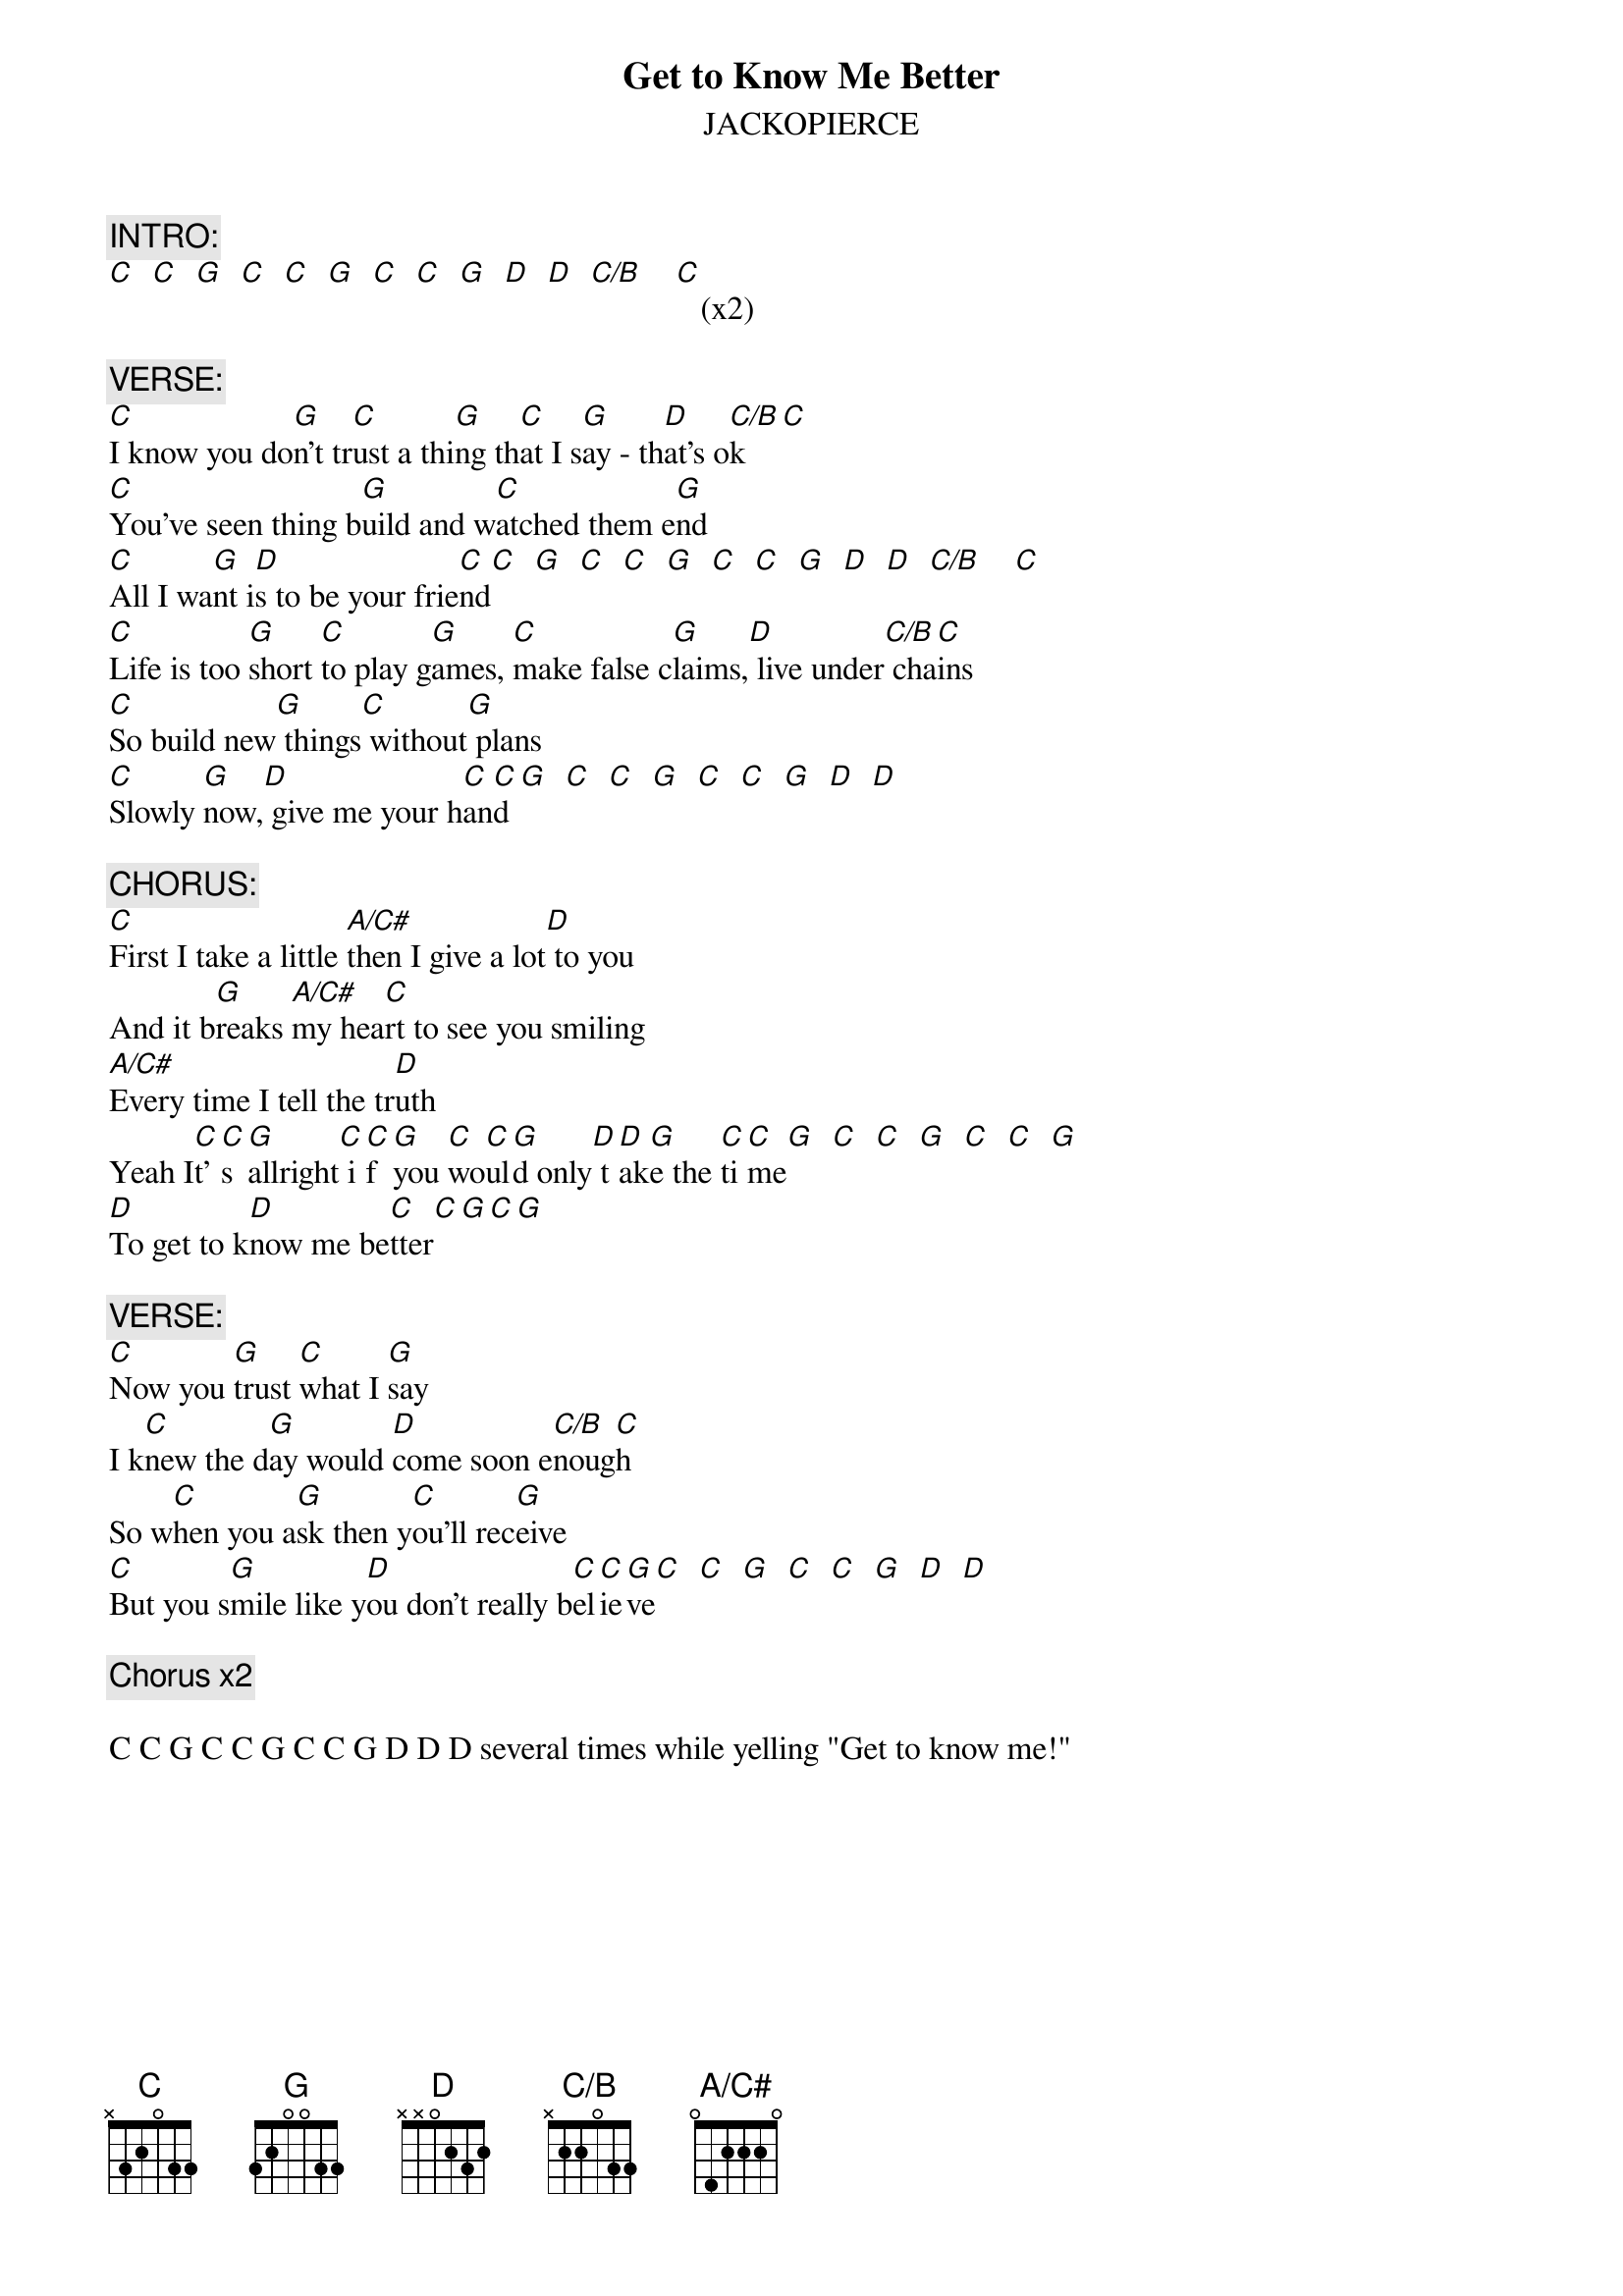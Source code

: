# From: arabella@mail.utexas.edu (Arabella Clauson)
{t:Get to Know Me Better}
{st:JACKOPIERCE}
#from the album BRINGING ON THE WEATHER (A&M) - Track 12
#transcribed by Arabella Clauson (arabella@mail.utexas.edu)
#               with help from Rob Bowen (RPBOWEN@unca.edu)
{define C base-fret 1 frets x 3 2 0 3 3}
{define C/B base-fret 1 frets x 2 2 0 3 3}
{define G base-fret 1 frets 3 2 0 0 3 3}
{define A/C# base-fret 1 frets 0 4 2 2 2 0}

{c:INTRO:}
[C]  [C]  [G]  [C]  [C]  [G]  [C]  [C]  [G]  [D]  [D]  [C/B]    [C]   (x2)

{c:VERSE:}
[C]I know you do[G]n't tr[C]ust a thi[G]ng th[C]at I s[G]ay - th[D]at's o[C/B]k[C]
[C]You've seen thing b[G]uild and w[C]atched them e[G]nd
[C]All I wa[G]nt i[D]s to be your frie[C]nd[C]  [G]  [C]  [C]  [G]  [C]  [C]  [G]  [D]  [D]  [C/B]    [C] 
[C]Life is too [G]short [C]to play g[G]ames, [C]make false c[G]laims,[D] live under[C/B] cha[C]ins
[C]So build new[G] things[C] without[G] plans
[C]Slowly [G]now,[D] give me your h[C]an[C]d [G]  [C]  [C]  [G]  [C]  [C]  [G]  [D]  [D] 

{c:CHORUS:}
[C]First I take a little [A/C#]then I give a lot[D] to you
And it b[G]reaks [A/C#]my hea[C]rt to see you smiling
[A/C#]Every time I tell the tr[D]uth
Yeah I[C]t'[C]s [G]allright[C] i[C]f [G]you [C]wo[C]ul[G]d only[D] t[D]ak[G]e the [C]ti[C]me[G]  [C]  [C]  [G]  [C]  [C]  [G] 
[D]To get to k[D]now me be[C]tter[C][G][C][G]

{c:VERSE:}
[C]Now you [G]trust [C]what I [G]say
I k[C]new the d[G]ay would [D]come soon e[C/B]noug[C]h
So w[C]hen you a[G]sk then y[C]ou'll rec[G]eive
[C]But you s[G]mile like y[D]ou don't really b[C]el[C]ie[G]ve[C]  [C]  [G]  [C]  [C]  [G]  [D]  [D] 

{c:Chorus x2}

C C G C C G C C G D D D several times while yelling "Get to know me!"
